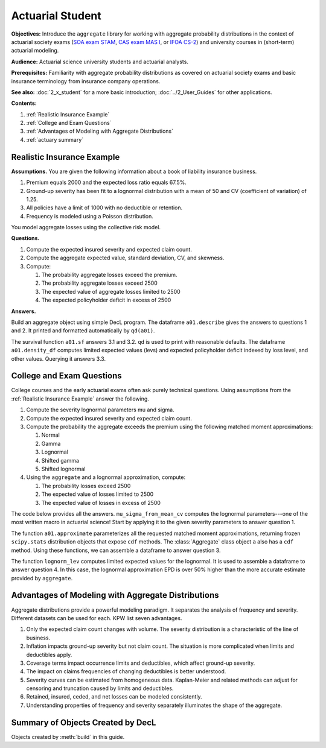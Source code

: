 .. _2_x_actuary_student:

.. reviewed 2022-11-10
.. reviewed 2022-12-24

Actuarial Student
====================

**Objectives:** Introduce the ``aggregate`` library for working with aggregate probability distributions in the context of actuarial society exams (`SOA exam STAM <https://www.soa.org/education/exam-req/edu-exam-stam-detail/>`_, `CAS exam MAS I <https://www.casact.org/exam/exam-mas-i-modern-actuarial-statistics-i>`_, or `IFOA CS-2 <https://www.actuaries.org.uk/curriculum_entity/curriculum_entity/8>`_) and university courses in (short-term) actuarial modeling.

**Audience:** Actuarial science university students and actuarial analysts.

**Prerequisites:** Familiarity with aggregate probability distributions as covered on actuarial society exams and basic insurance terminology from insurance company operations.

**See also:** :doc:`2_x_student` for a more basic introduction; :doc:`../2_User_Guides` for other applications.

**Contents:**

#. :ref:`Realistic Insurance Example`
#. :ref:`College and Exam Questions`
#. :ref:`Advantages of Modeling with Aggregate Distributions`
#. :ref:`actuary summary`

Realistic Insurance Example
---------------------------

**Assumptions.**
You are given the following information about a book of liability
insurance business.

1. Premium equals 2000 and the expected loss ratio equals 67.5%.
2. Ground-up severity has been fit to a lognormal distribution with a mean of 50 and CV (coefficient of variation) of 1.25.
3. All policies have a limit of 1000 with no deductible or retention.
4. Frequency is modeled using a Poisson distribution.

You model aggregate losses using the collective risk model.

**Questions.**

1. Compute the expected insured severity and expected claim count.
2. Compute the aggregate expected value, standard deviation, CV, and skewness.
3. Compute:

   1. The probability aggregate losses exceed the premium.
   2. The probability aggregate losses exceed 2500
   3. The expected value of aggregate losses limited to 2500
   4. The expected policyholder deficit in excess of 2500

**Answers.**

Build an aggregate object using simple DecL program.
The dataframe ``a01.describe`` gives the answers to questions 1 and 2. It printed and formatted automatically by ``qd(a01)``.

.. ipython:: python
    :okwarning:

    from aggregate import build, qd

    a01 = build('agg Actuary:01 '
                '2000 premium at 0.675 lr '
                '1000 xs 0 '
                'sev lognorm 50 cv 1.25 '
                'poisson'
                , bs=1/8)
    qd(a01)

The survival function ``a01.sf`` answers 3.1 and 3.2. ``qd`` is used to print with reasonable defaults. The dataframe ``a01.density_df`` computes limited expected values (levs) and expected policyholder deficit indexed by loss level, and other values. Querying it answers 3.3.

.. ipython:: python
    :okwarning:

    qd(a01.sf(2000), a01.sf(2500))
    qd(a01.density_df.loc[[2500], ['F', 'S', 'lev', 'epd']])


..  # other things to consider
    xs = a01.density_df.loc[2500, ['S', 'exgta']]
    xs = xs.prod()
    xxs = xs - 2500 * a01.density_df.loc[2500, 'S']
    lev = a01.density_df.loc[2500, 'lev']
    xs, a01.est_m - lev, xxs, xxs/a01.est_m, a01.density_df.loc[2500, 'epd']


College and Exam Questions
---------------------------

College courses and the early actuarial exams often ask purely technical questions. Using assumptions from the :ref:`Realistic Insurance Example` answer the following.

1. Compute the severity lognormal parameters mu and sigma.
2. Compute the expected insured severity and expected claim count.
3. Compute the probability the aggregate exceeds the premium using the following matched moment approximations:

   1. Normal
   2. Gamma
   3. Lognormal
   4. Shifted gamma
   5. Shifted lognormal

4. Using the ``aggregate`` and a lognormal approximation, compute:

   1. The probability losses exceed 2500
   2. The expected value of losses limited to 2500
   3. The expected value of losses in excess of 2500

The code below provides all the answers. ``mu_sigma_from_mean_cv`` computes the lognormal parameters---one of the most written macro in actuarial science! Start by applying it to the given severity parameters to answer question 1.

.. ipython:: python
    :okwarning:

    from aggregate import mu_sigma_from_mean_cv
    import pandas as pd

    print(mu_sigma_from_mean_cv(50, 1.25))

The function ``a01.approximate`` parameterizes all the requested matched moment approximations, returning frozen ``scipy.stats`` distribution objects that expose ``cdf`` methods. The :class:`Aggregate` class object ``a`` also has a ``cdf`` method. Using these functions, we can assemble a dataframe to answer question 3.

.. ipython:: python
    :okwarning:

    fz = a01.approximate('all')
    fz['agg'] = a01

    df = pd.DataFrame({k: v.sf(2000) for k, v in fz.items()}.items(),
                 columns=['Approximation', 'Value']
                ).set_index("Approximation")
    df['Error'] = df.Value / df.loc['agg', 'Value'] - 1
    qd(df.sort_values('Value'))

The function ``lognorm_lev`` computes limited expected values for the lognormal. It is used to assemble a dataframe to answer question 4. In this case, the lognormal approximation EPD is over 50% higher than the more accurate estimate provided by ``aggregate``.

.. ipython:: python
    :okwarning:

    from aggregate import lognorm_lev

    mu, sigma = mu_sigma_from_mean_cv(a01.agg_m, a01.agg_cv)
    lev = lognorm_lev(mu, sigma, 1, 2500)
    lev_agg = a01.density_df.loc[2500, 'lev']
    default = a01.agg_m - lev
    epd = default / a01.est_m
    default_agg = a01.est_m - lev_agg
    bit = pd.DataFrame((lev, default, lev_agg, default_agg, epd, default_agg / a01.agg_m),
                 index=pd.Index(['Lognorm LEV', 'Lognorm Default', 'Agg LEV',
                 'Agg Default', 'Lognorm EPD', 'Agg EPD'],
                 name='Item'),
                 columns=['Value'])
    qd(bit)



Advantages of Modeling with Aggregate Distributions
------------------------------------------------------

Aggregate distributions provide a powerful modeling paradigm. It separates the analysis of frequency and severity. Different datasets can be used for each. KPW list seven advantages.

1. Only the expected claim count changes with volume. The severity distribution is a characteristic of the line of business.

2. Inflation impacts ground-up severity but not claim count. The situation is more complicated when limits and deductibles apply.

3. Coverage terms impact occurrence limits and deductibles, which affect ground-up severity.

4. The impact on claims frequencies of changing deductibles is better understood.

5. Severity curves can be estimated from homogeneous data. Kaplan-Meier and related methods can adjust for censoring and truncation caused by limits and deductibles.

6. Retained, insured, ceded, and net losses can be modeled consistently.

7. Understanding properties of frequency and severity separately illuminates the shape of the aggregate.

.. _actuary summary:

Summary of Objects Created by DecL
-------------------------------------

Objects created by :meth:`build` in this guide.

.. ipython:: python
    :okwarning:
    :okexcept:

    from aggregate import pprint_ex
    for n, r in build.qlist('^Actuary:').iterrows():
        pprint_ex(r.program, split=20)


.. ipython:: python
    :suppress:

    plt.close('all')
